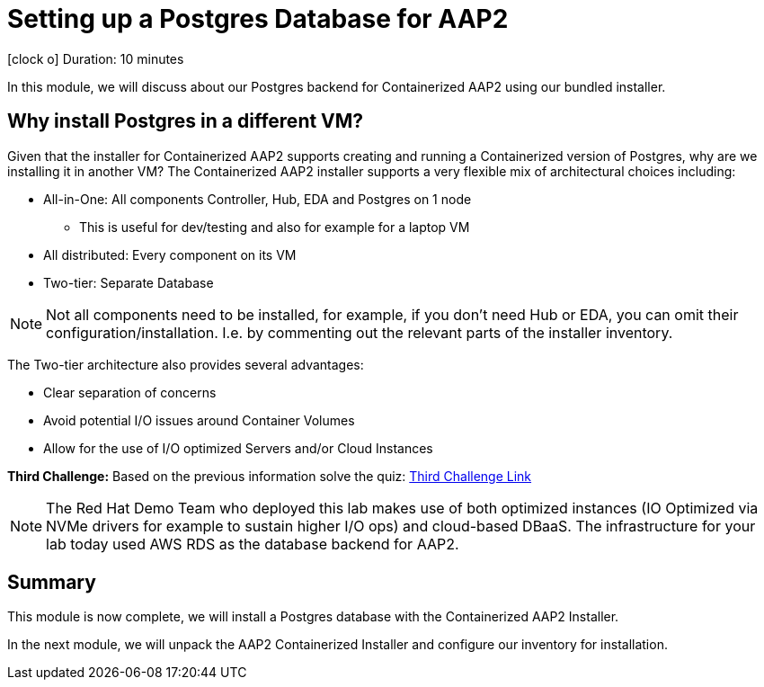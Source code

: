 // :icons: font
= Setting up a Postgres Database for AAP2

icon:clock-o[Duration: 10 Minutes] Duration: 10 minutes

In this module, we will discuss about our Postgres backend for Containerized AAP2 using our bundled installer.

== Why install Postgres in a different VM?

Given that the installer for Containerized AAP2 supports creating and running a Containerized version of Postgres, why are we installing it in another VM? The Containerized AAP2 installer supports a very flexible mix of architectural choices including:

* All-in-One: All components Controller, Hub, EDA and Postgres on 1 node
** This is useful for dev/testing and also for example for a laptop VM
* All distributed: Every component on its VM
* Two-tier: Separate Database

[NOTE]
====
Not all components need to be installed, for example, if you don't need Hub or EDA, you can omit their configuration/installation. I.e. by commenting out the relevant parts of the installer inventory.
====

The Two-tier architecture also provides several advantages:

* Clear separation of concerns
* Avoid potential I/O issues around Container Volumes
* Allow for the use of I/O optimized Servers and/or Cloud Instances

[CHALLENGE]
====
*Third Challenge:* Based on the previous information solve the quiz: https://red-hat-summit-connect-hands-on-day-2024.ctfd.io/challenges#3%20-%20Two%20Tier%20architecture%20benefits%20-36[Third Challenge Link,window=read-later]
====

[NOTE]
====
The Red Hat Demo Team who deployed this lab makes use of both optimized instances (IO Optimized via NVMe drivers for example to sustain higher I/O ops) and cloud-based DBaaS. The infrastructure for your lab today used AWS RDS as the database backend for AAP2.
====

////

TODO: Should I remove all this or are there peices of content worth re-using

for example a complete all in one where everything including post runs on a single host to a completely distributed model, where each component runs on its own BM.

In addition, the installer allows the end-user to supply their own grass instance. This is a flexible option and allows for not only a separation of concerns, but for automation teams to leverage centrally, managed databases by dedicated database teams, but also the optioiNOTEn of using a cloud based DBA, such as RDS.

NOTE: important to understand the support model of using external pass grass, and it's beyond the scope of this lack lab to cover this.

* Databases are often IO bound and separation allows for the use of dedicated instances and IO optimization
** Cloud Providers for example support both IO-optimized instance types (NVMe drives etc)
** Cloud Providers also

NOTE: It is beyond the scope of this lab to cover the support implications of externally self hosted or cloud-hosted Postgres.

== Postgres Requirements


== How

This lab provides a simple Postgres installer already configured to work in our environment. It simply leverages the following role and collection

* `geerlingguy.postgresql`
* `community.postgresql`

. Change into the Postgres installer repository directory
+

[source,sh,role=execute,subs=attributes+]
----
cd postgres-for-aap2
----

. Explore the Postgres installer - it is quite simple in its construction
+

[source,sh,role=execute,subs=attributes+]
----
tree -L 2
----
+
.Sample Output
[source,texinfo]
----
.
├── ansible.cfg
├── group_vars
│   └── aap2_databases.yml
├── install-postgresql.yml
├── inventory
├── README.adoc
└── requirments.yml
----
+

. If you like take a moment to explore the repository which is quite simple a little deeper, perhaps the most interesting file being the `group_vars/aap2_databases.yml` primarily used for configuring the `geerlingguy.postgresql` role.
+

[NOTE]
====
It is the var file where we set the Postgres password which will be used later by the AAP2 installer. For simplicity, we recommend you do not change it in this lab situation.
====

. Next let's install the necessary dependencies (role and collection) which have been isolated and versioned in the `requirements.yml` file, via `ansible-galaxy`
+

[source,sh,role=execute,subs=attributes+]
----
ansible-galaxy install -r requirments.yml
----
+

.Sample Output
[source,texinfo]
----
Starting galaxy role install process
- downloading role 'postgresql', owned by geerlingguy
- downloading role from https://github.com/geerlingguy/ansible-role-postgresql/archive/3.5.0.tar.gz
- extracting geerlingguy.postgresql to /home/devops/.ansible/roles/geerlingguy.postgresql
- geerlingguy.postgresql (3.5.0) was installed successfully
Starting galaxy collection install process
Process install dependency map
Starting collection install process
Downloading https://galaxy.ansible.com/api/v3/plugin/ansible/content/published/collections/artifacts/community-postgresql-3.2.0.tar.gz to /home/devops/.ansible/tmp/ansible-local-4317wlygz9ue/tmp4sdy5sio/community-postgresql-3.2.0-c08ov_a8
Installing 'community.postgresql:3.2.0' to '/home/devops/.ansible/collections/ansible_collections/community/postgresql'
----

. Finally, run the installer playbook which simply acts as a wrapper around the role you just installed.
+

[source,sh,role=execute,subs=attributes+]
----
ansible-playbook install-postgresql.yml
----
+

.Sample Output
[source,texinfo]
----
<TRUNCATED OUTPUT>
TASK [geerlingguy.postgresql : Ensure PostgreSQL users are present.] *************************************
changed: [aap2-database] => (item=None)
changed: [aap2-database]

TASK [geerlingguy.postgresql : Ensure PostgreSQL databases are present.] *********************************

TASK [geerlingguy.postgresql : Ensure PostgreSQL users are configured correctly.] ************************
ok: [aap2-database] => (item=None)
ok: [aap2-database]

RUNNING HANDLER [geerlingguy.postgresql : restart postgresql] ********************************************
[WARNING]: Ignoring "sleep" as it is not used in "systemd"
changed: [aap2-database]

PLAY RECAP ***********************************************************************************************
aap2-database              : ok=28   changed=10   unreachable=0    failed=0    skipped=8    rescued=0    ignored=0   
----
+

[TIP]
====
Several of the most common issues we see with remote Postgres installations include:

. Ensuring that Postgres listens on an *external* network interfaces
. Password authentication is set up correctly
. Firewalls and Cloud Security Groups are configured
** In our case we have preconfigured AWS Security Groups and Firewalld

====
+

If you are curious as to the first 2 points, they are configured in the vars in `group_vars/aap2_databases.yml` and then set via the `geerlingguy.postgresql` role.

////

//// 
==== Basic Checklist for broken Postgres Installs

. `[]` Is it running! (`ps -ef`)
. `[]` Can I access it locally (e.g.) *and* authenticate
. `[]` Can I access the port, typically 5432, across the network

////
== Summary

This module is now complete, we will install a Postgres database with the Containerized AAP2 Installer.

In the next module, we will unpack the AAP2 Containerized Installer and configure our inventory for installation.


